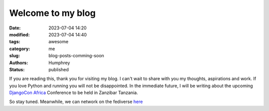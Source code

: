 Welcome to my blog
##################

:date: 2023-07-04 14:20
:modified: 2023-07-04 14:40
:tags:  awesome
:category: me
:slug: blog-posts-comming-soon
:authors: Humphrey
:status: published

If you are reading this, thank you for visiting my blog. I can't wait to share with you my thoughts, aspirations and work. If you love Python and running you will not be disappointed. In the immediate future, I will be writing about the upcoming `DjangoCon Africa <https://2023.djangocon.africa>`_ Conference to be held in Zanzibar Tanzania. 

So stay tuned. Meanwhile, we can network on the fediverse `here <https://fosstodon.org/@hamub>`_

